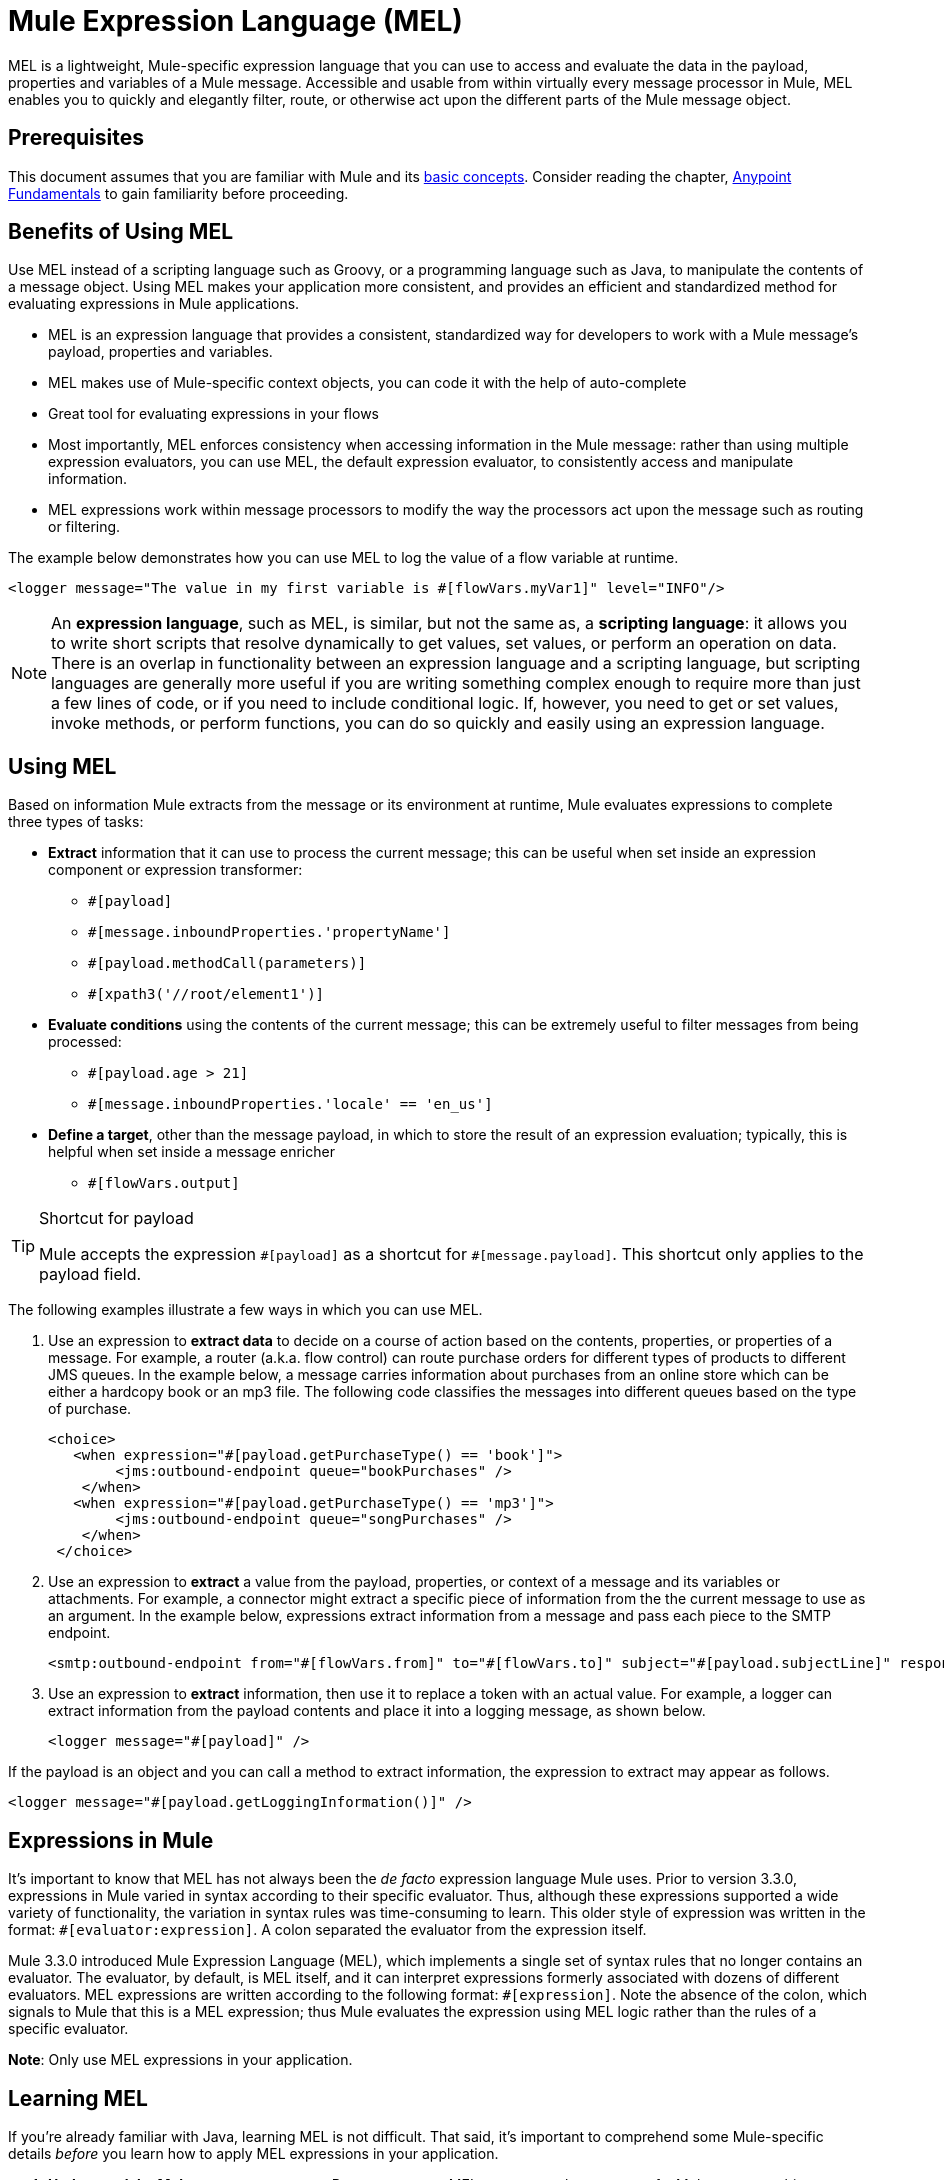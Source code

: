 = Mule Expression Language (MEL)
:keywords: anypoint studio, mel, mule expression language, native language, custom language, expression, mule expressions

MEL is a lightweight, Mule-specific expression language that you can use to access and evaluate the data in the payload, properties and variables of a Mule message. Accessible and usable from within virtually every message processor in Mule, MEL enables you to quickly and elegantly filter, route, or otherwise act upon the different parts of the Mule message object. 


== Prerequisites

This document assumes that you are familiar with Mule and its link:/mule-user-guide/v/3.9/mule-concepts[basic concepts]. Consider reading the chapter, link:/getting-started/index[Anypoint Fundamentals] to gain familiarity before proceeding. 

== Benefits of Using MEL

Use MEL instead of a scripting language such as Groovy, or a programming language such as Java, to manipulate the contents of a message object. Using MEL makes your application more consistent, and provides an efficient and standardized method for evaluating expressions in Mule applications.

* MEL is an expression language that provides a consistent, standardized way for developers to work with a Mule message's payload, properties and variables. 
* MEL makes use of Mule-specific context objects, you can code it with the help of auto-complete
* Great tool for evaluating expressions in your flows
* Most importantly, MEL enforces consistency when accessing information in the Mule message: rather than using multiple expression evaluators, you can use MEL, the default expression evaluator, to consistently access and manipulate information. 
* MEL expressions work within message processors to modify the way the processors act upon the message such as routing or filtering. 

The example below demonstrates how you can use MEL to log the value of a flow variable at runtime.

[source, xml]
----
<logger message="The value in my first variable is #[flowVars.myVar1]" level="INFO"/>
----

[NOTE]
An *expression language*, such as MEL, is similar, but not the same as, a *scripting language*: it allows you to write short scripts that resolve dynamically to get values, set values, or perform an operation on data. There is an overlap in functionality between an expression language and a scripting language, but scripting languages are generally more useful if you are writing something complex enough to require more than just a few lines of code, or if you need to include conditional logic. If, however, you need to get or set values, invoke methods, or perform functions, you can do so quickly and easily using an expression language. 

== Using MEL

Based on information Mule extracts from the message or its environment at runtime, Mule evaluates expressions to complete three types of tasks:

* *Extract* information that it can use to process the current message; this can be useful when set inside an expression component or expression transformer: 
** `+#[payload]+`
** `+#[message.inboundProperties.'propertyName']+`
** `+#[payload.methodCall(parameters)]+`
** `+#[xpath3('//root/element1')]+`
* *Evaluate conditions* using the contents of the current message; this can be extremely useful to filter messages from being processed:
** `+#[payload.age > 21]+`
** `+#[message.inboundProperties.'locale' == 'en_us']+`
* *Define a target*, other than the message payload, in which to store the result of an expression evaluation; typically, this is helpful when set inside a message enricher
** `+#[flowVars.output]+`

[TIP]
.Shortcut for payload
====
Mule accepts the expression `+#[payload]+` as a shortcut for `+#[message.payload]+`. This shortcut only applies to the payload field.
====

The following examples illustrate a few ways in which you can use MEL.

. Use an expression to *extract data* to decide on a course of action based on the contents, properties, or properties of a message. For example, a router (a.k.a. flow control) can route purchase orders for different types of products to different JMS queues. In the example below, a message carries information about purchases from an online store which can be either a hardcopy book or an mp3 file. The following code classifies the messages into different queues based on the type of purchase.
+
[source, xml, linenums]
----
<choice>
   <when expression="#[payload.getPurchaseType() == 'book']">
        <jms:outbound-endpoint queue="bookPurchases" />
    </when>
   <when expression="#[payload.getPurchaseType() == 'mp3']">
        <jms:outbound-endpoint queue="songPurchases" />
    </when>
 </choice>
----
+
. Use an expression to *extract* a value from the payload, properties, or context of a message and its variables or attachments. For example, a connector might extract a specific piece of information from the the current message to use as an argument. In the example below, expressions extract information from a message and pass each piece to the SMTP endpoint.
+
[source, xml, linenums]
----
<smtp:outbound-endpoint from="#[flowVars.from]" to="#[flowVars.to]" subject="#[payload.subjectLine]" responseTimeout="10000" doc:name="SMTP"/>
----
+
. Use an expression to *extract* information, then use it to replace a token with an actual value. For example, a logger can extract information from the payload contents and place it into a logging message, as shown below.
+
[source, xml]
----
<logger message="#[payload]" />
----

If the payload is an object and you can call a method to extract information, the expression to extract may appear as follows.

[source, xml]
----
<logger message="#[payload.getLoggingInformation()]" />
----

== Expressions in Mule

It's important to know that MEL has not always been the _de facto_ expression language Mule uses. Prior to version 3.3.0, expressions in Mule varied in syntax according to their specific evaluator. Thus, although these expressions supported a wide variety of functionality, the variation in syntax rules was time-consuming to learn. This older style of expression was written in the format: `+#[evaluator:expression]+`. A colon separated the evaluator from the expression itself.

Mule 3.3.0 introduced Mule Expression Language (MEL), which implements a single set of syntax rules that no longer contains an evaluator. The evaluator, by default, is MEL itself, and it can interpret expressions formerly associated with dozens of different evaluators. MEL expressions are written according to the following format: `+#[expression]+`. Note the absence of the colon, which signals to Mule that this is a MEL expression; thus Mule evaluates the expression using MEL logic rather than the rules of a specific evaluator.

*Note*: Only use MEL expressions in your application.

== Learning MEL

If you're already familiar with Java, learning MEL is not difficult. That said, it's important to comprehend some Mule-specific details _before_ you learn how to apply MEL expressions in your application.

. *Understand the Mule message structure.* Because you use MEL to act upon the contents of a Mule message object (payload, properties and variables), you first need to understand the basic structure of the message. If you are not already familiar with it, read about the link:/mule-user-guide/v/3.9/mule-message-structure[Mule message structure].

. *Understand how to see the contents of the Mule message.* To be able to act upon it, you need to be able to figure out what type of data the message contains. Is the payload an array? Does the message contain a flow variable? What inbound properties exist? The link:/getting-started/mule-message[Mule Message Tutorial] describes the tools you can use to see inside the message, so that you know how to use MEL expressions to manipulate the data.

After having absorbed this material, you are ready to begin learning about MEL basic syntax, and start using expressions in your application. 

== See Also

* *NEXT STEP*: Learn the link:/mule-user-guide/v/3.9/mule-expression-language-basic-syntax[basic syntax of MEL], or dive into link:/mule-user-guide/v/3.9/mule-application-architecture[Mule Application Architecture].
* Learn better by example? Access our collection of link:/mule-user-guide/v/3.9/mule-expression-language-examples[example apps which use MEL].
* Learn better by tutorial? Access the link:/getting-started/mule-message[Mule Message Tutorial].
* Learn link:/mule-user-guide/v/3.9/dataweave-language-introduction[DataWeave Language] to carry out powerful data transformations in Mule
* Learn how to take advantage of DataWeave within MEL with link:/mule-user-guide/v/3.9/mel-dataweave-functions[MEL DataWeave Functions]




